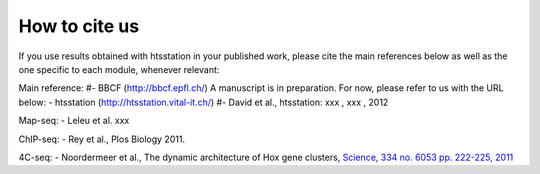 How to cite us
==============

If you use results obtained with htsstation in your published work, please cite the main references below as well as the one specific to each module, whenever relevant:

Main reference:
#- BBCF (http://bbcf.epfl.ch/)
A manuscript is in preparation. For now, please refer to us with the URL below:
- htsstation (http://htsstation.vital-it.ch/)
#- David et al., htsstation: xxx , xxx , 2012

Map-seq:
- Leleu et al. xxx

ChIP-seq:
- Rey et al., Plos Biology 2011.

4C-seq:
- Noordermeer et al., The dynamic architecture of Hox gene clusters, `Science, 334 no. 6053 pp. 222-225, 2011 <http://www.sciencemag.org/content/334/6053/222.abstract>`_ 

